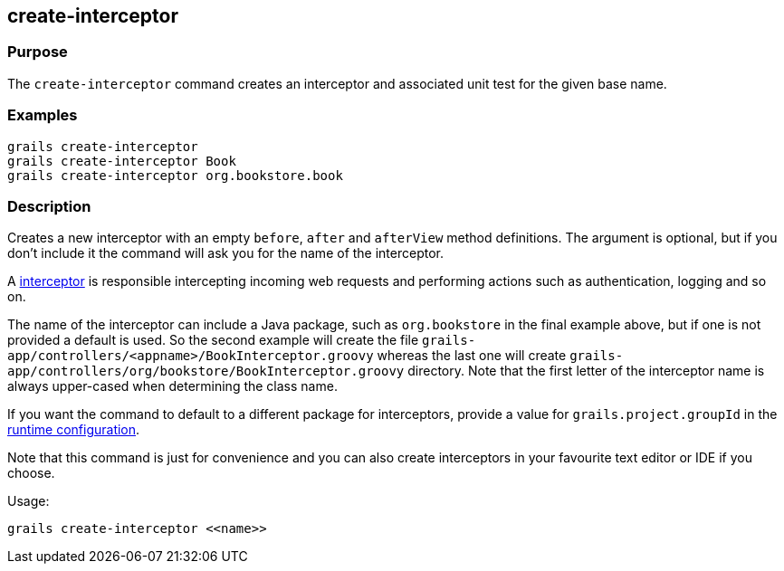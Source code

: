 == create-interceptor

=== Purpose

The `create-interceptor` command creates an interceptor and associated unit test for the given base name.

=== Examples

----
grails create-interceptor
grails create-interceptor Book
grails create-interceptor org.bookstore.book
----

=== Description

Creates a new interceptor with an empty `before`, `after` and `afterView` method definitions. The argument is optional, but if you don't include it the command will ask you for the name of the interceptor.

A link:{guidePath}/theWebLayer.html#interceptors[interceptor] is responsible intercepting incoming web requests and performing actions such as authentication, logging and so on.

The name of the interceptor can include a Java package, such as `org.bookstore` in the final example above, but if one is not provided a default is used. So the second example will create the file `grails-app/controllers/<appname>/BookInterceptor.groovy` whereas the last one will create `grails-app/controllers/org/bookstore/BookInterceptor.groovy` directory. Note that the first letter of the interceptor name is always upper-cased when determining the class name.

If you want the command to default to a different package for interceptors, provide a value for `grails.project.groupId` in the link:{guidePath}/conf.html[runtime configuration].

Note that this command is just for convenience and you can also create interceptors in your favourite text editor or IDE if you choose.

Usage:
[source,groovy]
----
grails create-interceptor <<name>>
----
